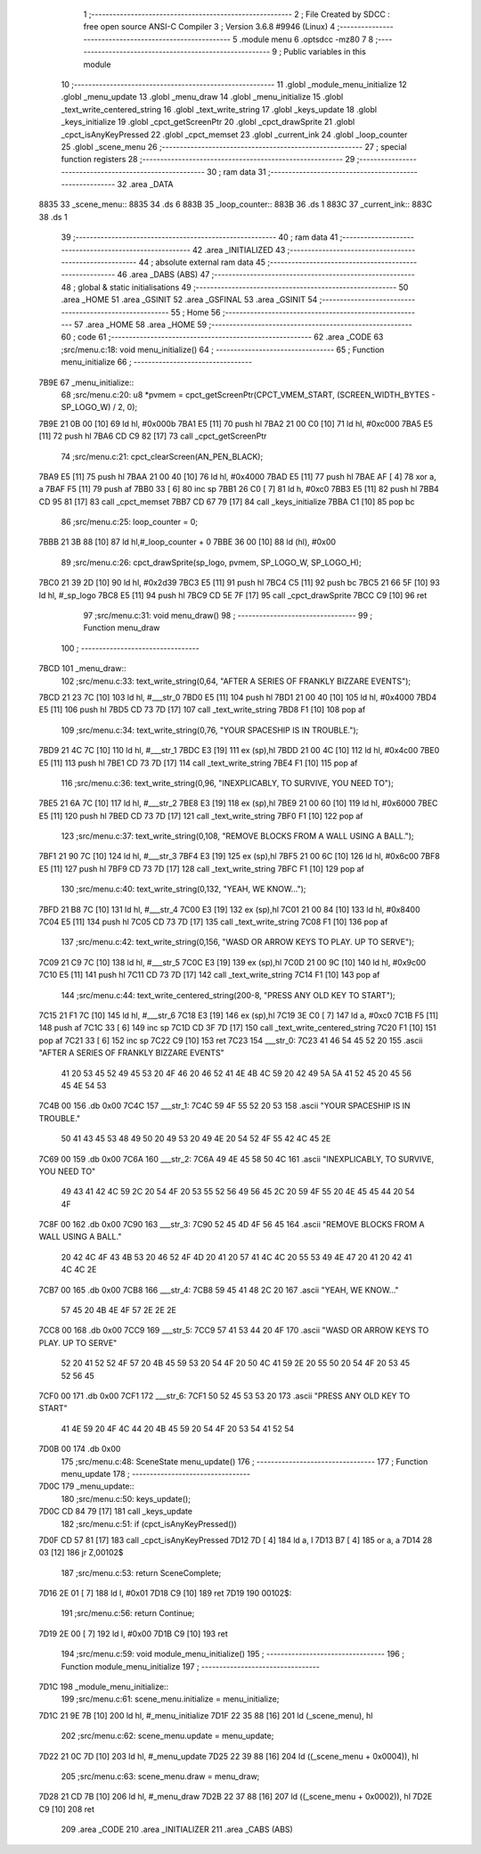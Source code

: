                               1 ;--------------------------------------------------------
                              2 ; File Created by SDCC : free open source ANSI-C Compiler
                              3 ; Version 3.6.8 #9946 (Linux)
                              4 ;--------------------------------------------------------
                              5 	.module menu
                              6 	.optsdcc -mz80
                              7 	
                              8 ;--------------------------------------------------------
                              9 ; Public variables in this module
                             10 ;--------------------------------------------------------
                             11 	.globl _module_menu_initialize
                             12 	.globl _menu_update
                             13 	.globl _menu_draw
                             14 	.globl _menu_initialize
                             15 	.globl _text_write_centered_string
                             16 	.globl _text_write_string
                             17 	.globl _keys_update
                             18 	.globl _keys_initialize
                             19 	.globl _cpct_getScreenPtr
                             20 	.globl _cpct_drawSprite
                             21 	.globl _cpct_isAnyKeyPressed
                             22 	.globl _cpct_memset
                             23 	.globl _current_ink
                             24 	.globl _loop_counter
                             25 	.globl _scene_menu
                             26 ;--------------------------------------------------------
                             27 ; special function registers
                             28 ;--------------------------------------------------------
                             29 ;--------------------------------------------------------
                             30 ; ram data
                             31 ;--------------------------------------------------------
                             32 	.area _DATA
   8835                      33 _scene_menu::
   8835                      34 	.ds 6
   883B                      35 _loop_counter::
   883B                      36 	.ds 1
   883C                      37 _current_ink::
   883C                      38 	.ds 1
                             39 ;--------------------------------------------------------
                             40 ; ram data
                             41 ;--------------------------------------------------------
                             42 	.area _INITIALIZED
                             43 ;--------------------------------------------------------
                             44 ; absolute external ram data
                             45 ;--------------------------------------------------------
                             46 	.area _DABS (ABS)
                             47 ;--------------------------------------------------------
                             48 ; global & static initialisations
                             49 ;--------------------------------------------------------
                             50 	.area _HOME
                             51 	.area _GSINIT
                             52 	.area _GSFINAL
                             53 	.area _GSINIT
                             54 ;--------------------------------------------------------
                             55 ; Home
                             56 ;--------------------------------------------------------
                             57 	.area _HOME
                             58 	.area _HOME
                             59 ;--------------------------------------------------------
                             60 ; code
                             61 ;--------------------------------------------------------
                             62 	.area _CODE
                             63 ;src/menu.c:18: void menu_initialize()
                             64 ;	---------------------------------
                             65 ; Function menu_initialize
                             66 ; ---------------------------------
   7B9E                      67 _menu_initialize::
                             68 ;src/menu.c:20: u8 *pvmem = cpct_getScreenPtr(CPCT_VMEM_START, (SCREEN_WIDTH_BYTES - SP_LOGO_W) / 2, 0);
   7B9E 21 0B 00      [10]   69 	ld	hl, #0x000b
   7BA1 E5            [11]   70 	push	hl
   7BA2 21 00 C0      [10]   71 	ld	hl, #0xc000
   7BA5 E5            [11]   72 	push	hl
   7BA6 CD C9 82      [17]   73 	call	_cpct_getScreenPtr
                             74 ;src/menu.c:21: cpct_clearScreen(AN_PEN_BLACK);
   7BA9 E5            [11]   75 	push	hl
   7BAA 21 00 40      [10]   76 	ld	hl, #0x4000
   7BAD E5            [11]   77 	push	hl
   7BAE AF            [ 4]   78 	xor	a, a
   7BAF F5            [11]   79 	push	af
   7BB0 33            [ 6]   80 	inc	sp
   7BB1 26 C0         [ 7]   81 	ld	h, #0xc0
   7BB3 E5            [11]   82 	push	hl
   7BB4 CD 95 81      [17]   83 	call	_cpct_memset
   7BB7 CD 67 79      [17]   84 	call	_keys_initialize
   7BBA C1            [10]   85 	pop	bc
                             86 ;src/menu.c:25: loop_counter = 0;
   7BBB 21 3B 88      [10]   87 	ld	hl,#_loop_counter + 0
   7BBE 36 00         [10]   88 	ld	(hl), #0x00
                             89 ;src/menu.c:26: cpct_drawSprite(sp_logo, pvmem, SP_LOGO_W, SP_LOGO_H);
   7BC0 21 39 2D      [10]   90 	ld	hl, #0x2d39
   7BC3 E5            [11]   91 	push	hl
   7BC4 C5            [11]   92 	push	bc
   7BC5 21 66 5F      [10]   93 	ld	hl, #_sp_logo
   7BC8 E5            [11]   94 	push	hl
   7BC9 CD 5E 7F      [17]   95 	call	_cpct_drawSprite
   7BCC C9            [10]   96 	ret
                             97 ;src/menu.c:31: void menu_draw()
                             98 ;	---------------------------------
                             99 ; Function menu_draw
                            100 ; ---------------------------------
   7BCD                     101 _menu_draw::
                            102 ;src/menu.c:33: text_write_string(0,64, "AFTER A SERIES OF FRANKLY BIZZARE EVENTS");
   7BCD 21 23 7C      [10]  103 	ld	hl, #___str_0
   7BD0 E5            [11]  104 	push	hl
   7BD1 21 00 40      [10]  105 	ld	hl, #0x4000
   7BD4 E5            [11]  106 	push	hl
   7BD5 CD 73 7D      [17]  107 	call	_text_write_string
   7BD8 F1            [10]  108 	pop	af
                            109 ;src/menu.c:34: text_write_string(0,76, "YOUR SPACESHIP IS IN TROUBLE.");
   7BD9 21 4C 7C      [10]  110 	ld	hl, #___str_1
   7BDC E3            [19]  111 	ex	(sp),hl
   7BDD 21 00 4C      [10]  112 	ld	hl, #0x4c00
   7BE0 E5            [11]  113 	push	hl
   7BE1 CD 73 7D      [17]  114 	call	_text_write_string
   7BE4 F1            [10]  115 	pop	af
                            116 ;src/menu.c:36: text_write_string(0,96, "INEXPLICABLY, TO SURVIVE, YOU NEED TO");
   7BE5 21 6A 7C      [10]  117 	ld	hl, #___str_2
   7BE8 E3            [19]  118 	ex	(sp),hl
   7BE9 21 00 60      [10]  119 	ld	hl, #0x6000
   7BEC E5            [11]  120 	push	hl
   7BED CD 73 7D      [17]  121 	call	_text_write_string
   7BF0 F1            [10]  122 	pop	af
                            123 ;src/menu.c:37: text_write_string(0,108, "REMOVE BLOCKS FROM A WALL USING A BALL.");
   7BF1 21 90 7C      [10]  124 	ld	hl, #___str_3
   7BF4 E3            [19]  125 	ex	(sp),hl
   7BF5 21 00 6C      [10]  126 	ld	hl, #0x6c00
   7BF8 E5            [11]  127 	push	hl
   7BF9 CD 73 7D      [17]  128 	call	_text_write_string
   7BFC F1            [10]  129 	pop	af
                            130 ;src/menu.c:40: text_write_string(0,132, "YEAH, WE KNOW...");
   7BFD 21 B8 7C      [10]  131 	ld	hl, #___str_4
   7C00 E3            [19]  132 	ex	(sp),hl
   7C01 21 00 84      [10]  133 	ld	hl, #0x8400
   7C04 E5            [11]  134 	push	hl
   7C05 CD 73 7D      [17]  135 	call	_text_write_string
   7C08 F1            [10]  136 	pop	af
                            137 ;src/menu.c:42: text_write_string(0,156, "WASD OR ARROW KEYS TO PLAY. UP TO SERVE");
   7C09 21 C9 7C      [10]  138 	ld	hl, #___str_5
   7C0C E3            [19]  139 	ex	(sp),hl
   7C0D 21 00 9C      [10]  140 	ld	hl, #0x9c00
   7C10 E5            [11]  141 	push	hl
   7C11 CD 73 7D      [17]  142 	call	_text_write_string
   7C14 F1            [10]  143 	pop	af
                            144 ;src/menu.c:44: text_write_centered_string(200-8, "PRESS ANY OLD KEY TO START");
   7C15 21 F1 7C      [10]  145 	ld	hl, #___str_6
   7C18 E3            [19]  146 	ex	(sp),hl
   7C19 3E C0         [ 7]  147 	ld	a, #0xc0
   7C1B F5            [11]  148 	push	af
   7C1C 33            [ 6]  149 	inc	sp
   7C1D CD 3F 7D      [17]  150 	call	_text_write_centered_string
   7C20 F1            [10]  151 	pop	af
   7C21 33            [ 6]  152 	inc	sp
   7C22 C9            [10]  153 	ret
   7C23                     154 ___str_0:
   7C23 41 46 54 45 52 20   155 	.ascii "AFTER A SERIES OF FRANKLY BIZZARE EVENTS"
        41 20 53 45 52 49
        45 53 20 4F 46 20
        46 52 41 4E 4B 4C
        59 20 42 49 5A 5A
        41 52 45 20 45 56
        45 4E 54 53
   7C4B 00                  156 	.db 0x00
   7C4C                     157 ___str_1:
   7C4C 59 4F 55 52 20 53   158 	.ascii "YOUR SPACESHIP IS IN TROUBLE."
        50 41 43 45 53 48
        49 50 20 49 53 20
        49 4E 20 54 52 4F
        55 42 4C 45 2E
   7C69 00                  159 	.db 0x00
   7C6A                     160 ___str_2:
   7C6A 49 4E 45 58 50 4C   161 	.ascii "INEXPLICABLY, TO SURVIVE, YOU NEED TO"
        49 43 41 42 4C 59
        2C 20 54 4F 20 53
        55 52 56 49 56 45
        2C 20 59 4F 55 20
        4E 45 45 44 20 54
        4F
   7C8F 00                  162 	.db 0x00
   7C90                     163 ___str_3:
   7C90 52 45 4D 4F 56 45   164 	.ascii "REMOVE BLOCKS FROM A WALL USING A BALL."
        20 42 4C 4F 43 4B
        53 20 46 52 4F 4D
        20 41 20 57 41 4C
        4C 20 55 53 49 4E
        47 20 41 20 42 41
        4C 4C 2E
   7CB7 00                  165 	.db 0x00
   7CB8                     166 ___str_4:
   7CB8 59 45 41 48 2C 20   167 	.ascii "YEAH, WE KNOW..."
        57 45 20 4B 4E 4F
        57 2E 2E 2E
   7CC8 00                  168 	.db 0x00
   7CC9                     169 ___str_5:
   7CC9 57 41 53 44 20 4F   170 	.ascii "WASD OR ARROW KEYS TO PLAY. UP TO SERVE"
        52 20 41 52 52 4F
        57 20 4B 45 59 53
        20 54 4F 20 50 4C
        41 59 2E 20 55 50
        20 54 4F 20 53 45
        52 56 45
   7CF0 00                  171 	.db 0x00
   7CF1                     172 ___str_6:
   7CF1 50 52 45 53 53 20   173 	.ascii "PRESS ANY OLD KEY TO START"
        41 4E 59 20 4F 4C
        44 20 4B 45 59 20
        54 4F 20 53 54 41
        52 54
   7D0B 00                  174 	.db 0x00
                            175 ;src/menu.c:48: SceneState menu_update()
                            176 ;	---------------------------------
                            177 ; Function menu_update
                            178 ; ---------------------------------
   7D0C                     179 _menu_update::
                            180 ;src/menu.c:50: keys_update();
   7D0C CD 84 79      [17]  181 	call	_keys_update
                            182 ;src/menu.c:51: if (cpct_isAnyKeyPressed())
   7D0F CD 57 81      [17]  183 	call	_cpct_isAnyKeyPressed
   7D12 7D            [ 4]  184 	ld	a, l
   7D13 B7            [ 4]  185 	or	a, a
   7D14 28 03         [12]  186 	jr	Z,00102$
                            187 ;src/menu.c:53: return SceneComplete;
   7D16 2E 01         [ 7]  188 	ld	l, #0x01
   7D18 C9            [10]  189 	ret
   7D19                     190 00102$:
                            191 ;src/menu.c:56: return Continue;
   7D19 2E 00         [ 7]  192 	ld	l, #0x00
   7D1B C9            [10]  193 	ret
                            194 ;src/menu.c:59: void module_menu_initialize()
                            195 ;	---------------------------------
                            196 ; Function module_menu_initialize
                            197 ; ---------------------------------
   7D1C                     198 _module_menu_initialize::
                            199 ;src/menu.c:61: scene_menu.initialize = menu_initialize;
   7D1C 21 9E 7B      [10]  200 	ld	hl, #_menu_initialize
   7D1F 22 35 88      [16]  201 	ld	(_scene_menu), hl
                            202 ;src/menu.c:62: scene_menu.update = menu_update;
   7D22 21 0C 7D      [10]  203 	ld	hl, #_menu_update
   7D25 22 39 88      [16]  204 	ld	((_scene_menu + 0x0004)), hl
                            205 ;src/menu.c:63: scene_menu.draw = menu_draw;
   7D28 21 CD 7B      [10]  206 	ld	hl, #_menu_draw
   7D2B 22 37 88      [16]  207 	ld	((_scene_menu + 0x0002)), hl
   7D2E C9            [10]  208 	ret
                            209 	.area _CODE
                            210 	.area _INITIALIZER
                            211 	.area _CABS (ABS)
